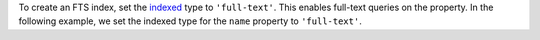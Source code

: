 To create an FTS index, set the `indexed <https://www.mongodb.com/docs/realm-sdks/js/latest/types/_internal_.IndexedType.html>`__
type to ``'full-text'``. This enables full-text queries on the property. In the
following example, we set the indexed type for the ``name`` property to ``'full-text'``.
